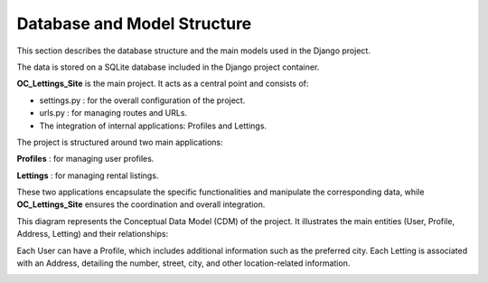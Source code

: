 Database and Model Structure
============================

This section describes the database structure and the main models used in the Django project.

The data is stored on a SQLite database included in the Django project container.


**OC_Lettings_Site** is the main project. It acts as a central point and consists of:

- settings.py : for the overall configuration of the project.
- urls.py : for managing routes and URLs.
- The integration of internal applications: Profiles and Lettings.

The project is structured around two main applications:

**Profiles** : for managing user profiles.

**Lettings** : for managing rental listings.

These two applications encapsulate the specific functionalities and manipulate the corresponding data, while **OC_Lettings_Site** ensures the coordination and overall integration.



This diagram represents the Conceptual Data Model (CDM) of the project.
It illustrates the main entities (User, Profile, Address, Letting) and their relationships:

Each User can have a Profile, which includes additional information such as the preferred city.
Each Letting is associated with an Address, detailing the number, street, city, and other location-related information.

.. image:: _static/MCD.png
    :alt: diagram of application
    :width: 400px
    :align: center
